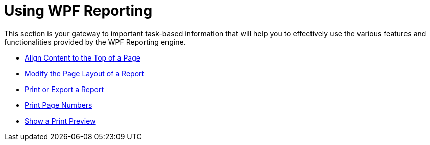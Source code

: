 ﻿////

|metadata|
{
    "name": "wpf-reporting-using-wpf-reporting",
    "controlName": ["IG WPF Reporting"],
    "tags": ["Reporting"],
    "guid": "{45775260-6D5C-4F8E-88D7-FA4E60D2D7EC}",  
    "buildFlags": [],
    "createdOn": "2012-01-30T19:39:51.9207373Z"
}
|metadata|
////

= Using WPF Reporting

This section is your gateway to important task-based information that will help you to effectively use the various features and functionalities provided by the WPF Reporting engine.

* link:wpf-reporting-align-content-to-the-top-of-a-page.html[Align Content to the Top of a Page]
* link:wpf-reporting-modify-the-page-layout-of-a-report.html[Modify the Page Layout of a Report]
* link:wpf-reporting-print-or-export-a-report.html[Print or Export a Report]
* link:wpf-reporting-print-page-numbers.html[Print Page Numbers]
* link:wpf-reporting-show-a-print-preview.html[Show a Print Preview]